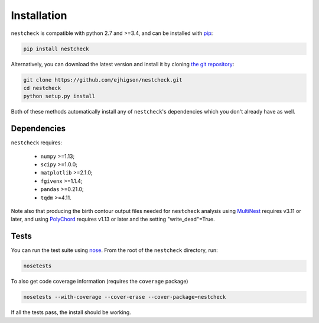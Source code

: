 .. _install:

Installation
============

``nestcheck`` is compatible with python 2.7 and >=3.4, and can be installed with `pip <http://www.pip-installer.org/>`_:

.. code-block:: bash

   pip install nestcheck


Alternatively, you can download the latest version and install it by cloning `the git
repository <https://github.com/ejhigson/nestcheck>`_:

.. code-block:: bash

    git clone https://github.com/ejhigson/nestcheck.git
    cd nestcheck
    python setup.py install

Both of these methods automatically install any of ``nestcheck``'s dependencies which you don't already have as well.


Dependencies
------------

``nestcheck`` requires:

 - ``numpy`` >=1.13;
 - ``scipy`` >=1.0.0;
 - ``matplotlib`` >=2.1.0;
 - ``fgivenx`` >=1.1.4;
 - ``pandas`` >=0.21.0;
 - ``tqdm`` >=4.11.


Note also that producing the birth contour output files needed for ``nestcheck`` analysis using `MultiNest <https://ccpforge.cse.rl.ac.uk/gf/project/multinest/>`_ requires v3.11 or later, and using `PolyChord <https://ccpforge.cse.rl.ac.uk/gf/project/polychord/>`_ requires v1.13 or later and the setting "write_dead"=True.


Tests
-----

You can run the test suite using `nose
<http://nose.readthedocs.org/>`_. From the root of the ``nestcheck`` directory, run:

.. code-block:: bash

    nosetests

To also get code coverage information (requires the ``coverage`` package)

.. code-block:: bash

    nosetests --with-coverage --cover-erase --cover-package=nestcheck

If all the tests pass, the install should be working.
